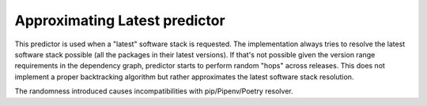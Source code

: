 .. _latest:

Approximating Latest predictor
------------------------------

This predictor is used when a "latest" software stack is requested. The
implementation always tries to resolve the latest software stack possible (all
the packages in their latest versions). If that's not possible given the
version range requirements in the dependency graph, predictor starts to perform
random "hops" across releases. This does not implement a proper backtracking
algorithm but rather approximates the latest software stack resolution.

The randomness introduced causes incompatibilities with pip/Pipenv/Poetry
resolver.

